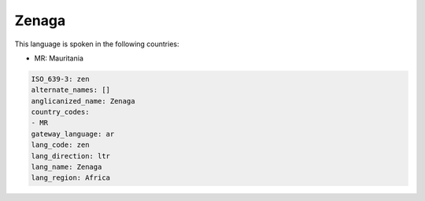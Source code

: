.. _zen:

Zenaga
======

This language is spoken in the following countries:

* MR: Mauritania

.. code-block:: yaml

    ISO_639-3: zen
    alternate_names: []
    anglicanized_name: Zenaga
    country_codes:
    - MR
    gateway_language: ar
    lang_code: zen
    lang_direction: ltr
    lang_name: Zenaga
    lang_region: Africa
    
